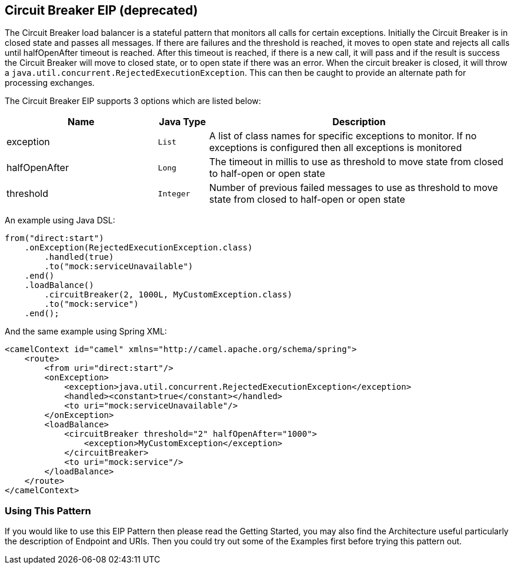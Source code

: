 ## Circuit Breaker EIP (deprecated)
The Circuit Breaker load balancer is a stateful pattern that monitors all calls for certain exceptions. Initially the Circuit Breaker is in closed state and passes all messages. If there are failures and the threshold is reached, it moves to open state and rejects all calls until halfOpenAfter timeout is reached. After this timeout is reached, if there is a new call, it will pass and if the result is success the Circuit Breaker will move to closed state, or to open state if there was an error.
When the circuit breaker is closed, it will throw a `java.util.concurrent.RejectedExecutionException`. This can then be caught to provide an alternate path for processing exchanges.

// eip options: START
The Circuit Breaker EIP supports 3 options which are listed below:


[width="100%",cols="3,1m,6",options="header"]
|=======================================================================
| Name | Java Type | Description
| exception | List | A list of class names for specific exceptions to monitor. If no exceptions is configured then all exceptions is monitored
| halfOpenAfter | Long | The timeout in millis to use as threshold to move state from closed to half-open or open state
| threshold | Integer | Number of previous failed messages to use as threshold to move state from closed to half-open or open state
|=======================================================================
// eip options: END


An example using Java DSL:
[source,java]
--------------------------------------------------------
from("direct:start")
    .onException(RejectedExecutionException.class)
        .handled(true)
        .to("mock:serviceUnavailable")
    .end()
    .loadBalance()
        .circuitBreaker(2, 1000L, MyCustomException.class)
        .to("mock:service")
    .end();
--------------------------------------------------------

And the same example using Spring XML:
[source,xml]
--------------------------------------------------------
<camelContext id="camel" xmlns="http://camel.apache.org/schema/spring">
    <route>
        <from uri="direct:start"/>
        <onException>
            <exception>java.util.concurrent.RejectedExecutionException</exception>
            <handled><constant>true</constant></handled>
            <to uri="mock:serviceUnavailable"/>
        </onException>
        <loadBalance>
            <circuitBreaker threshold="2" halfOpenAfter="1000">
                <exception>MyCustomException</exception>
            </circuitBreaker>
            <to uri="mock:service"/>
        </loadBalance>
    </route>
</camelContext>
--------------------------------------------------------

### Using This Pattern

If you would like to use this EIP Pattern then please read the Getting Started, you may also find the Architecture useful particularly the description of Endpoint and URIs. Then you could try out some of the Examples first before trying this pattern out.